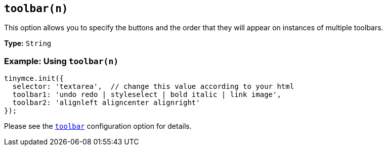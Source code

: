 [[toolbar_n]]
== `toolbar(n)`

This option allows you to specify the buttons and the order that they will appear on instances of multiple toolbars.

*Type:* `String`

[discrete]
=== Example: Using `toolbar(n)`

[source, js]
----
tinymce.init({
  selector: 'textarea',  // change this value according to your html
  toolbar1: 'undo redo | styleselect | bold italic | link image',
  toolbar2: 'alignleft aligncenter alignright'
});
----

Please see the xref:toolbar[`toolbar`] configuration option for details.
